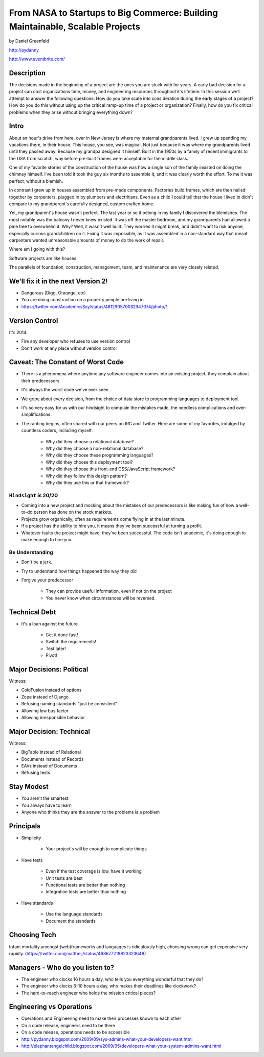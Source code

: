 ===============================================================================
From NASA to Startups to Big Commerce: Building Maintainable, Scalable Projects
===============================================================================

by Daniel Greenfeld

http://pydanny

http://www.eventbrite.com/

Description
============

The decisions made in the beginning of a project are the ones you are stuck with for years. A early bad decision for a project can cost organizations time, money, and engineering resources throughout it's lifetime. In this session we’ll attempt to answer the following questions: How do you take scale into consideration during the early stages of a project? How do you do this without using up the critical ramp-up time of a project or organization? Finally, how do you fix critical problems when they arise without bringing everything down?

Intro
========

About an hour's drive from here, over in New Jersey is where my maternal grandparents lived. I grew up spending my vacations there, in their house. This house, you see, was magical. Not just because it was where my grandparents lived until they passed away. Because my grandpa designed it himself. Built in the 1950s by a family of recent immigrants to the USA from scratch, way before pre-built frames were acceptable for the middle class.

One of my favorite stories of the construction of the house was how a single son of the family insisted on doing the chimney himself. I've been told it took the guy six months to assemble it, and it was clearly worth the effort. To me it was perfect, without a blemish.

In contrast I grew up in houses assembled from pre-made components. Factories build frames, which are then nailed together by carpenters, plugged in by plumbers and electritians. Even as a child I could tell that the house I lived in didn't compare to my grandparent's carefully designed, custom crafted home.

Yet, my grandparent's house wasn't perfect. The last year or so it belong in my family I discovered the blemishes. The most notable was the balcony I never knew existed. It was off the master bedroom, and my grandparents had allowed a pine tree to overwhelm it. Why? Well, it wasn't well built. They worried it might break, and didn't want to risk anyone, especially curious grandchildren on it. Fixing it was impossible, as it was assembled in a non-standard way that meant carpenters wanted unreasonable amounts of money to do the work of repair.

Where am I going with this?

Software projects are like houses.

The parallels of foundation, construction, management, team, and maintenance are very closely related.

We'll fix it in the next Version 2!
====================================

* Dangerous (Digg, Oraqnge, etc)
* You are doing construction on a property people are living in
* https://twitter.com/AcademicsSay/status/461290570082947074/photo/1

Version Control
=================

It's 2014

* Fire any developer who refuses to use version control
* Don't work at any place without version control


Caveat: The Constant of Worst Code
===================================

* There is a phenomena where anytime any software engineer comes into an existing project, they complain about their predecessors.

* It's always the worst code we've ever seen.

* We gripe about every decision, from the choice of data store to programming languages to deployment tool.

* It's so very easy for us with our hindsight to complain the mistakes made, the needless complications and over-simplifications.

* The ranting begins, often shared with our peers on IRC and Twitter. Here are some of my favorites, indulged by countless coders, including myself:

	* Why did they choose a relational database?
	* Why did they choose a non-relational database?
	* Why did they choose these programming languages?
	* Why did they choose this deployment tool?
	* Why did they choose this front-end CSS/JavaScript framework?
	* Why did they follow this design pattern?
	* Why did they use this or that framework?

``Hindsight`` is 20/20
--------------------------

* Coming into a new project and mocking about the mistakes of our predecessors is like making fun of how a well-to-do person has done on the stock markets.

* Projects grow organically, often as requirements come flying in at the last minute.

* If a project has the ability to hire you, it means they've been successful at turning a profit.

* Whatever faults the project might have, they've been successful. The code isn't academic, it's doing enough to make enough to hire you.

Be Understanding
-----------------

* Don't be a jerk.

* Try to understand how things happened the way they did

* Forgive your predecessor

	* They can provide useful information, even if not on the project

	* You never know when circumstances will be reversed.


Technical Debt
==============

* It's a loan against the future

	* Get it done fast!
	* Switch the requirements!
	* Test later!
	* Pivot!


Major Decisions: Political
==========================

Witness:

* ColdFusion instead of options
* Zope instead of Django
* Refusing naming standards "just be consistent"
* Allowing low bus factor
* Allowing irresponsible behavior


Major Decision: Technical
==========================

Witness:

* BigTable instead of Relational
* Documents instead of Records
* EAVs instead of Documents
* Refusing tests

Stay Modest
==================================

* You aren't the smartest
* You always have to learn
* Anyone who thinks they are the answer to the problems is a problem


Principals
============

* Simplicity

	* Your project's will be enough to complicate things

* Have tests

	* Even if the test coverage is low, have it working
	* Unit tests are best
	* Functional tests are better than nothing
	* Integration tests are better than nothing

* Have standards

	* Use the language standards
	* Document the standards














Choosing Tech
==============

Infant mortality amongst (web)frameworks and languages is ridiculously high, choosing wrong can get expensive very rapidly.
(https://twitter.com/jmattheij/status/468677218823323648)

Managers - Who do you listen to?
==================================

* The engineer who clocks 16 hours a day, who tells you everything wonderful that they do?
* The engineer who clocks 6-10 hours a day, who makes their deadlines like clockwork?
* The hard-to-reach engineer who holds the mission critical pieces?



Engineering vs Operations
==========================

* Operations and Engineering need to make their processes known to each other
* On a code release, engineers need to be there
* On a code release, operations needs to be accessible
* http://pydanny.blogspot.com/2009/09/sys-admins-what-your-developers-want.html
* http://elephantangelchild.blogspot.com/2009/05/developers-what-your-system-admins-want.html